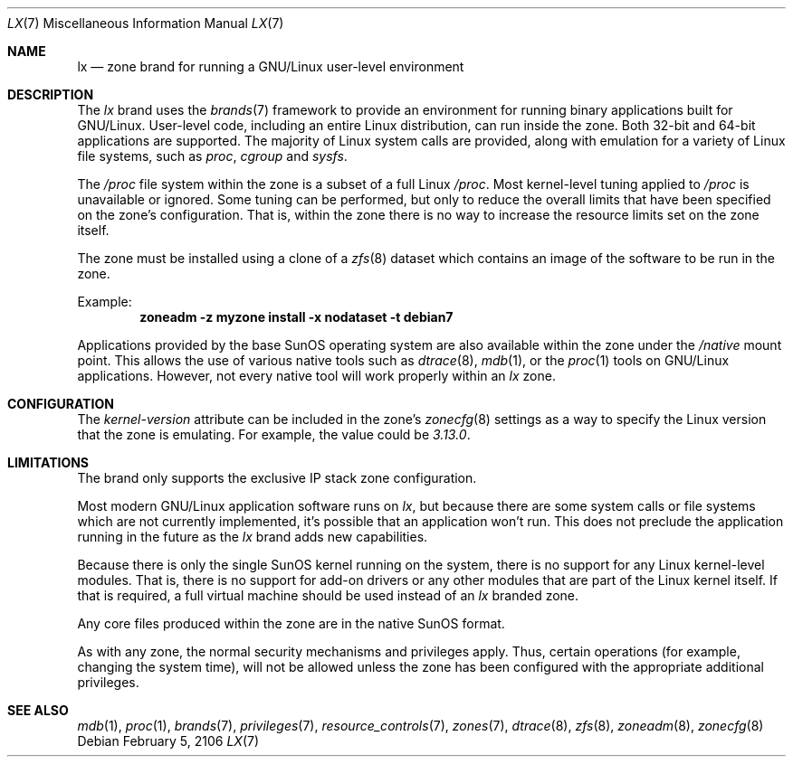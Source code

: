.\"
.\" This file and its contents are supplied under the terms of the
.\" Common Development and Distribution License ("CDDL"), version 1.0.
.\" You may only use this file in accordance with the terms of version
.\" 1.0 of the CDDL.
.\"
.\" A full copy of the text of the CDDL should have accompanied this
.\" source.  A copy of the CDDL is also available via the Internet at
.\" http://www.illumos.org/license/CDDL.
.\"
.\"
.\" Copyright 2016, Joyent, Inc.
.\"
.Dd February 5, 2106
.Dt LX 7
.Os
.Sh NAME
.Nm lx
.Nd zone brand for running a GNU/Linux user-level environment
.Sh DESCRIPTION
The
.Em lx
brand
uses the
.Xr brands 7
framework to provide an environment for running binary applications built
for GNU/Linux.
User-level code, including an entire Linux distribution, can run inside the
zone.
Both 32-bit and 64-bit applications are supported.
The majority of Linux system calls are provided, along with emulation for a
variety of Linux file systems, such as
.Em proc ,
.Em cgroup
and
.Em sysfs .
.Pp
The
.Em /proc
file system within the zone is a subset of a full Linux
.Em /proc .
Most kernel-level tuning applied to
.Em /proc
is unavailable or ignored.
Some tuning can be performed, but only to reduce the overall limits that have
been specified on the zone's configuration.
That is, within the zone there is no way to increase the resource limits set on
the zone itself.
.Pp
The zone must be installed using a clone of a
.Xr zfs 8
dataset which contains an image of the software to be run in the zone.
.Pp
Example:
.Dl zoneadm -z myzone install -x nodataset -t debian7
.Pp
Applications provided by the base SunOS operating system are also available
within the zone under the
.Em /native
mount point.
This allows the use of various native tools such as
.Xr dtrace 8 ,
.Xr mdb 1 ,
or the
.Xr proc 1
tools on GNU/Linux applications.
However, not every native tool will work properly within an
.Em lx
zone.
.Sh CONFIGURATION
The
.Em kernel-version
attribute can be included in the zone's
.Xr zonecfg 8
settings as a way to specify the Linux version that the zone is emulating.
For example, the value could be
.Em 3.13.0 .
.Sh LIMITATIONS
The brand only supports the exclusive IP stack zone configuration.
.Pp
Most modern GNU/Linux application software runs on
.Em lx ,
but because there are some system calls or file systems which are not currently
implemented, it's possible that an application won't run.
This does not preclude the application running in the future as the
.Em lx
brand adds new capabilities.
.Pp
Because there is only the single SunOS kernel running on the system, there
is no support for any Linux kernel-level modules.
That is, there is no support for add-on drivers or any other modules that are
part of the Linux kernel itself.
If that is required, a full virtual machine should be used instead of an
.Em lx
branded zone.
.Pp
Any core files produced within the zone are in the native SunOS format.
.Pp
As with any zone, the normal security mechanisms and privileges apply.
Thus, certain operations (for example, changing the system time), will not be
allowed unless the zone has been configured with the appropriate additional
privileges.
.Sh SEE ALSO
.Xr mdb 1 ,
.Xr proc 1 ,
.Xr brands 7 ,
.Xr privileges 7 ,
.Xr resource_controls 7 ,
.Xr zones 7 ,
.Xr dtrace 8 ,
.Xr zfs 8 ,
.Xr zoneadm 8 ,
.Xr zonecfg 8
